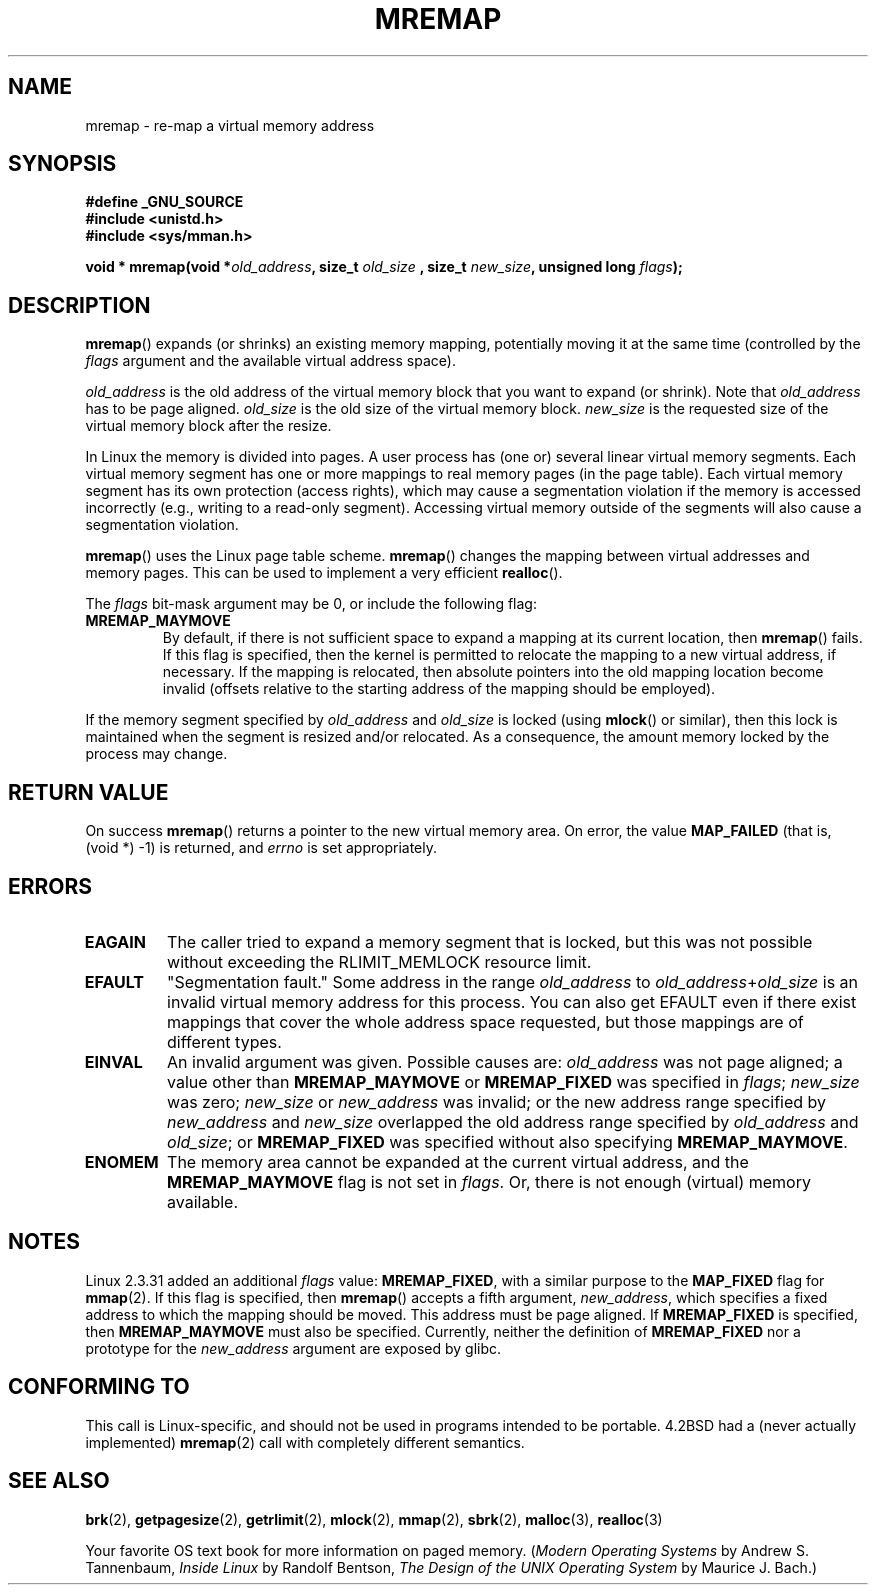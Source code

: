 .\" Hey Emacs! This file is -*- nroff -*- source.
.\"
.\" Copyright (c) 1996 Tom Bjorkholm <tomb@mydata.se>
.\"
.\" This is free documentation; you can redistribute it and/or
.\" modify it under the terms of the GNU General Public License as
.\" published by the Free Software Foundation; either version 2 of
.\" the License, or (at your option) any later version.
.\"
.\" The GNU General Public License's references to "object code"
.\" and "executables" are to be interpreted as the output of any
.\" document formatting or typesetting system, including
.\" intermediate and printed output.
.\"
.\" This manual is distributed in the hope that it will be useful,
.\" but WITHOUT ANY WARRANTY; without even the implied warranty of
.\" MERCHANTABILITY or FITNESS FOR A PARTICULAR PURPOSE.  See the
.\" GNU General Public License for more details.
.\"
.\" You should have received a copy of the GNU General Public
.\" License along with this manual; if not, write to the Free
.\" Software Foundation, Inc., 59 Temple Place, Suite 330, Boston, MA 02111,
.\" USA.
.\"
.\" 1996-04-11 Tom Bjorkholm <tomb@mydata.se>
.\"            First version written (1.3.86)
.\" 1996-04-12 Tom Bjorkholm <tomb@mydata.se>
.\"            Update for Linux 1.3.87 and later
.\" 2005-10-11 mtk: Added NOTES for MREMAP_FIXED; revised EINVAL text.
.\"
.TH MREMAP 2 2005-09-13 "Linux 2.6.13" "Linux Programmer's Manual"
.SH NAME
mremap \- re-map a virtual memory address 
.SH SYNOPSIS
.B #define _GNU_SOURCE
.br
.B #include <unistd.h>
.br
.B #include <sys/mman.h>
.sp
.BI "void * mremap(void *" old_address ", size_t " old_size
.BI ", size_t " new_size ", unsigned long " flags );
.fi
.SH DESCRIPTION
\fBmremap\fR() expands (or shrinks) an existing memory mapping, potentially 
moving it at the same time (controlled by the \fIflags\fR argument and 
the available virtual address space).

\fIold_address\fR is the old address of the virtual memory block that you
want to expand (or shrink).  Note that \fIold_address\fR has to be page 
aligned. \fIold_size\fR is the old size of the 
virtual memory block.  \fInew_size\fR is the requested size of the
virtual memory block after the resize. 

In Linux the memory is divided into pages.  A user process has (one or)
several linear virtual memory segments.  Each virtual memory segment has one
or more mappings to real memory pages (in the page table).  Each virtual
memory segment has its own protection (access rights), which may cause
a segmentation violation if the memory is accessed incorrectly (e.g.,
writing to a read-only segment).  Accessing virtual memory outside of the
segments will also cause a segmentation violation.

\fBmremap\fR() uses the Linux page table scheme.
\fBmremap\fR() changes the 
mapping between virtual addresses and memory pages.  This can be used to
implement a very efficient \fBrealloc\fR().

The \fIflags\fR bit-mask argument may be 0, or include the following flag:
.TP
.B MREMAP_MAYMOVE
By default, if there is not sufficient space to expand a mapping
at its current location, then
.BR mremap ()
fails.
If this flag is specified, then the kernel is permitted to 
relocate the mapping to a new virtual address, if necessary.
If the mapping is relocated,
then absolute pointers into the old mapping location 
become invalid (offsets relative to the starting address of 
the mapping should be employed).
.PP
If the memory segment specified by 
.I old_address
and 
.I old_size
is locked (using
.BR mlock ()
or similar), then this lock is maintained when the segment is
resized and/or relocated.
As a consequence, the amount memory locked by the process may change.
.SH "RETURN VALUE"
On success \fBmremap\fR() returns a pointer to the new virtual memory area.
On error, the value
.B MAP_FAILED
(that is, (void *) \-1) is returned, and \fIerrno\fR is set appropriately.
.SH ERRORS
.TP
.B EAGAIN
The caller tried to expand a memory segment that is locked, 
but this was not possible without exceeding the
RLIMIT_MEMLOCK resource limit.
.TP
.B EFAULT
"Segmentation fault." Some address in the range
\fIold_address\fP to \fIold_address\fP+\fIold_size\fP is an invalid
virtual memory address for this process.
You can also get EFAULT even if there exist mappings that cover the
whole address space requested, but those mappings are of different types.
.TP
.B EINVAL
An invalid argument was given.
Possible causes are: \fIold_address\fR was not 
page aligned; a value other than
.B MREMAP_MAYMOVE
or 
.B MREMAP_FIXED
was specified in
.IR flags ;
.I new_size
was zero;
.I new_size
or 
.I new_address
was invalid;
or the new address range specified by
.I new_address 
and 
.I new_size
overlapped the old address range specified by
.I old_address
and
.IR old_size ;
or 
.B MREMAP_FIXED
was specified without also specifying
.BR MREMAP_MAYMOVE .
.TP
.B ENOMEM
The memory area cannot be expanded at the current virtual address, and the
.B MREMAP_MAYMOVE
flag is not set in \fIflags\fP. 
Or, there is not enough (virtual) memory available.
.SH NOTES
Linux 2.3.31 added an additional
.I flags
value:
.BR MREMAP_FIXED ,
with a similar purpose to the
.B MAP_FIXED
flag for
.BR mmap (2).
If this flag is specified, then
.BR mremap ()
accepts a fifth argument,
.IR new_address ,
which specifies a fixed address to which the mapping should be moved.
This address must be page aligned.
If 
.B MREMAP_FIXED
is specified, then 
.BR MREMAP_MAYMOVE 
must also be specified.
Currently, neither the definition of
.B MREMAP_FIXED
nor a prototype for the 
.I new_address
argument are exposed by glibc.
.\" FIXME (Oct 05)
.\" But check http://sourceware.org/bugzilla/show_bug.cgi?id=1458
.\" to see whether glibc has been fixed to expose MREMAP_FIXED
.\" and the 'new_address' argument.
.\" According to the bug reply, on 14 Oct 05 Ulrich Drepper
.\" made the necessary changes in the glibc CVS.
.\" Changes aren't in glibc 2.3.6, perhaps 2.4?
.SH "CONFORMING TO"
This call is Linux-specific, and should not be used in programs
intended to be portable.  4.2BSD had a (never actually implemented)
.BR mremap (2)
call with completely different semantics.
.SH "SEE ALSO"
.BR brk (2),
.BR getpagesize (2),
.BR getrlimit (2),
.BR mlock (2),
.BR mmap (2),
.BR sbrk (2),
.BR malloc (3),
.BR realloc (3)
.P
Your favorite OS text book for more information on paged memory.
(\fIModern Operating Systems\fR by Andrew S. Tannenbaum, 
\fIInside Linux\fR by Randolf Bentson,
\fIThe Design of the UNIX Operating System\fR by Maurice J. Bach.)
